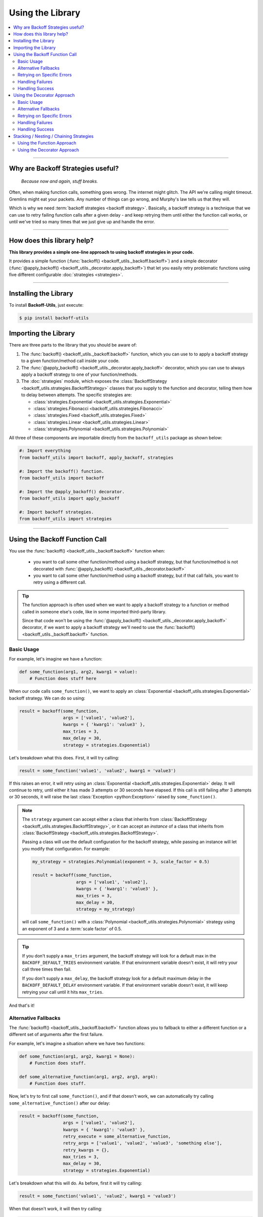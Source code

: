 ********************
Using the Library
********************

.. contents::
  :local:
  :depth: 3
  :backlinks: entry

---------------

Why are Backoff Strategies useful?
====================================

.. epigraph::

  *Because now and again, stuff breaks.*

Often, when making function calls, something goes wrong. The internet might
glitch. The API we're calling might timeout. Gremlins might eat your packets.
Any number of things can go wrong, and Murphy's law tells us that they will.

Which is why we need :term:`backoff strategies <backoff strategy>`. Basically, a
backoff strategy is a technique that we can use to retry failing function calls
after a given delay - and keep retrying them until either the function call works,
or until we've tried so many times that we just give up and handle the error.

---------------

How does this library help?
=============================

**This library provides a simple one-line approach to using backoff strategies in your code.**

It provides a simple function (:func:`backoff() <backoff_utils._backoff.backoff>`)
and a simple decorator (:func:`@apply_backoff() <backoff_utils._decorator.apply_backoff>`)
that let you easily retry problematic functions using five different configurable
:doc:`strategies <strategies>`.

---------------

Installing the Library
========================

To install **Backoff-Utils**, just execute:

.. code-block:: bash

  $ pip install backoff-utils

Importing the Library
=======================

There are three parts to the library that you should be aware of:

#. The :func:`backoff() <backoff_utils._backoff.backoff>` function, which you can use to
   to apply a backoff strategy to a given function/method call inside your code.
#. The :func:`@apply_backoff() <backoff_utils._decorator.apply_backoff>` decorator, which you can
   use to always apply a backoff strategy to one of your function/methods.
#. The :doc:`strategies` module, which exposes
   the :class:`BackoffStrategy <backoff_utils.strategies.BackoffStrategy>` classes
   that you supply to the function and decorator, telling them how to delay between
   attempts. The specific strategies are:

   * :class:`strategies.Exponential <backoff_utils.strategies.Exponential>`
   * :class:`strategies.Fibonacci <backoff_utils.strategies.Fibonacci>`
   * :class:`strategies.Fixed <backoff_utils.strategies.Fixed>`
   * :class:`strategies.Linear <backoff_utils.strategies.Linear>`
   * :class:`strategies.Polynomial <backoff_utils.strategies.Polynomial>`

All three of these components are importable directly from the ``backoff_utils``
package as shown below:

.. code-block:: python

  #: Import everything
  from backoff_utils import backoff, apply_backoff, strategies

  #: Import the backoff() function.
  from backoff_utils import backoff

  #: Import the @apply_backoff() decorator.
  from backoff_utils import apply_backoff

  #: Import backoff strategies.
  from backoff_utils import strategies

.. _function-approach:

---------------

Using the Backoff Function Call
=================================

You use the :func:`backoff() <backoff_utils._backoff.backoff>` function when:

  * you want to call some other function/method using a backoff strategy, but that
    function/method is not decorated with
    :func:`@apply_backoff() <backoff_utils._decorator.backoff>`
  * you want to call some other function/method using a backoff strategy, but if that
    call fails, you want to retry using a different call.

.. tip::

  The function approach is often used when we want to apply a backoff strategy
  to a function or method called in someone else's code, like in some imported
  third-party library.

  Since that code won't be using the
  :func:`@apply_backoff() <backoff_utils._decorator.apply_backoff>`
  decorator, if we want to apply a backoff strategy we'll need to use the
  :func:`backoff() <backoff_utils._backoff.backoff>` function.

Basic Usage
-------------

For example, let's imagine we have a function:

.. code-block:: python

  def some_function(arg1, arg2, kwarg1 = value):
      # Function does stuff here

When our code calls ``some_function()``, we want to apply an
:class:`Exponential <backoff_utils.strategies.Exponential>` backoff strategy. We can do so
using:

.. code-block:: python

  result = backoff(some_function,
                   args = ['value1', 'value2'],
                   kwargs = { 'kwarg1': 'value3' },
                   max_tries = 3,
                   max_delay = 30,
                   strategy = strategies.Exponential)

Let's breakdown what this does. First, it will try calling:

.. code-block:: python

  result = some_function('value1', 'value2', kwarg1 = 'value3')

If this raises an error, it will retry using an
:class:`Exponential <backoff_utils.strategies.Exponential>` delay. It will
continue to retry, until either it has made 3 attempts or 30 seconds have elapsed.
If this call is still failing after 3 attempts or 30 seconds, it will raise the
last :class:`Exception <python:Exception>` raised by ``some_function()``.

.. note::

  The ``strategy`` argument can accept either a class that inherits from
  :class:`BackoffStrategy <backoff_utils.strategies.BackoffStrategy>`, or it can
  accept an *instance* of a class that inherits from
  :class:`BackoffStrategy <backoff_utils.strategies.BackoffStrategy>`.

  Passing a class will use the default configuration for the backoff strategy,
  while passing an instance will let you modify that configuration. For example:

  .. code-block:: python

    my_strategy = strategies.Polynomial(exponent = 3, scale_factor = 0.5)

    result = backoff(some_function,
                     args = ['value1', 'value2'],
                     kwargs = { 'kwarg1': 'value3' },
                     max_tries = 3,
                     max_delay = 30,
                     strategy = my_strategy)

  will call ``some_function()`` with a
  :class:`Polynomial <backoff_utils.strategies.Polynomial>` strategy using an
  exponent of 3 and a :term:`scale factor` of 0.5.

  .. seealso::

    For more information, please see: :doc:`Strategies Explained <strategies>`.

.. _max-delay:
.. _max-tries:

.. tip::

  If you don't supply a ``max_tries`` argument, the backoff strategy will look
  for a default max in the ``BACKOFF_DEFAULT_TRIES`` environment variable. If
  that environment variable doesn't exist, it will retry your call three times
  then fail.

  If you don't supply a ``max_delay``, the backoff strategy look for a default
  maximum delay in the ``BACKOFF_DEFAULT_DELAY`` environment variable. If that
  environment variable doesn't exist, it will keep retrying your call until it
  hits ``max_tries``.

And that's it!

.. seealso::

  For more detailed documentation, please see the :doc:`API Reference <api>` for the
  :func:`backoff() <backoff_utils._backoff.backoff>` function.

.. _argument-adjustment:

Alternative Fallbacks
-----------------------

The :func:`backoff() <backoff_utils._backoff.backoff>` function allows you to fallback to either
a different function or a different set of arguments after the first failure.

For example, let's imagine a situation where we have two functions:

.. code-block:: python

  def some_function(arg1, arg2, kwarg1 = None):
      # Function does stuff.

  def some_alternative_function(arg1, arg2, arg3, arg4):
      # Function does stuff.

Now, let's try to first call ``some_function()``, and if that doesn't work, we
can automatically try calling ``some_alternative_function()`` after our delay:

.. code-block:: python

  result = backoff(some_function,
                   args = ['value1', 'value2'],
                   kwargs = { 'kwarg1': 'value3' },
                   retry_execute = some_alternative_function,
                   retry_args = ['value1', 'value2', 'value3', 'something else'],
                   retry_kwargs = {},
                   max_tries = 3,
                   max_delay = 30,
                   strategy = strategies.Exponential)

Let's breakdown what this will do. As before, first it will try calling:

.. code-block:: python

  result = some_function('value1', 'value2', kwarg1 = 'value3')

When that doesn't work, it will then try calling:

.. code-block:: python

  result = some_alternative_function('value1' ,'value2', 'value3', 'something else')

until either that is successful, or the strategy exceeds the maximum number of tries
or the maximum delay. If everything fails, then it will raise the
last :class:`Exception <python:exception>` raised by ``some_alternative_function()``.

.. _exception-handling:

Retrying on Specific Errors
-----------------------------

Not all errors are created equal. For some errors, we know with 100% certainty
that retrying a function/method call with the same parameters will produce the
exact same error every time. Which means there's no point to applying a backoff
strategy. However, certain errors may be caused by other factors...which means
that if we try again, the function/method call might just work.

This is often the cause when a function/method is making a call across a network
(like an HTTP request). Such a request might timeout because the API just happened
to be over-burdened when the first request was made. If you want a second, maybe
your next request will get through.

The :func:`backoff() <backoff_utils._backoff.backoff>` function allows you to only apply the
backoff strategy for a defined set of exceptions. If the function/method you're
trying raises an exception that isn't on the list? Then the call won't be retried.

Let's assume we have ``some_function()`` as follows:

.. code-block:: python

  def some_function(arg1, arg2, kwarg1 = None):
      # Function does stuff.

Now, let's further assume that ``some_function()`` will sometimes raise:

* :class:`TimeoutError <python:TimeoutError>`
* :class:`IOError <python:IOError>`
* :class:`NotImplementedError <python:NotImplementedError>`

If we get :class:`NotImplementedError <python:NotImplementedError>`, there's no
point in retrying: The same arguments will always produce the same error. But
the other two errors may just be a momentary glitch, and retrying after some
delay may work. Here's how we would do that:

.. code-block:: python

  result = backoff(some_function,
                   args = ['value1', 'value2'],
                   kwargs = { 'kwarg1': 'value3' },
                   max_tries = 3,
                   max_delay = 30,
                   catch_exceptions = [type(TimeoutError), type(IOError)],
                   strategy = strategies.Exponential)

Now, when ``some_function('value1', 'value2', kwarg1 = 'value3')`` raises a
:class:`TimeoutError <python:TimeoutError>` or :class:`IOError <python:IOError>`,
the call will be retried up to 3 times or for 30 seconds (whichever comes first).
If the call raises any other exception, then the call will fail and bubble that
exception up to your code where you'll need to handle it.

.. caution::

  If ``catch_exceptions`` is not :class:`None <python:None>` (the default, which
  will catch all exceptions), then it is very important that the ``catch_exceptions`` argument
  always contain one or more ``type(Exception())`` values. For example:

  .. code-block:: python

    # GOOD: This will work.
    result = backoff(some_function,
                     args = ['value1', 'value2'],
                     kwargs = { 'kwarg1': 'value3' },
                     max_tries = 3,
                     max_delay = 30,
                     catch_exceptions = [type(TimeoutError()), type(IOError())],
                     strategy = strategies.Exponential)

    result = backoff(some_function,
                     args = ['value1', 'value2'],
                     kwargs = { 'kwarg1': 'value3' },
                     max_tries = 3,
                     max_delay = 30,
                     catch_exceptions = type(TimeoutError()),
                     strategy = strategies.Exponential)

    # BAD: This will not work.
    result = backoff(some_function,
                     args = ['value1', 'value2'],
                     kwargs = { 'kwarg1': 'value3' },
                     max_tries = 3,
                     max_delay = 30,
                     catch_exceptions = [TimeoutError, IOError],
                     strategy = strategies.Exponential)

    result = backoff(some_function,
                     args = ['value1', 'value2'],
                     kwargs = { 'kwarg1': 'value3' },
                     max_tries = 3,
                     max_delay = 30,
                     catch_exceptions = [type(TimeoutError), type(IOError)],
                     strategy = strategies.Exponential)

.. _failure-handling:

Handling Failures
-------------------

Sometimes, even after retrying stuff, your function/method call will still fail.
That's life. But when that happens, you might want to call some *other* function
or method to do something in response. You can do this by passing that
function/method to the :func:`backoff() <backoff_utils._backoff.backoff>` function
as the ``on_failure`` argument.

For example, let's imagine we have two functions:

.. code-block:: python

  def some_function(arg1, arg2, kwarg1 = None):
      # Function does stuff.

  def error_handler(*args, **kwargs):
      # Function does stuff.

We can have the backoff strategy call ``error_handler()`` when it has a final
failure - meaning after :func:`backoff() <backoff_utils._backoff.backoff>` has tried and failed
multiple times, after it has timed out, or if ``some_function()`` raises an
exception that is not listed in ``catch_exceptions``.

Here's how that would look:

.. code-block:: python

  result = backoff(some_function,
                   args = ['value1', 'value2'],
                   kwargs = { 'kwarg1': 'value3' },
                   max_tries = 3,
                   max_delay = 30,
                   catch_exceptions = [type(TimeoutError()), type(IOError())],
                   on_failure = error_handler,
                   strategy = strategies.Exponential)

.. tip::

  If you pass a class that descends from :class:`Exception <python:Exception>`
  to ``on_failure``, that exception will be raised with the message of the
  last exception raised by ``some_function()``.

.. caution::

  If you are passing a custom function (*not* an :class:`Exception <python:Exception>`)
  to ``on_failure``, that custom function must accept three positional arguments:

  #. ``error`` - the last exception raised
  #. ``message`` - the message of the last exception raised
  #. ``traceback`` - the stack trace associated with the last exception raised

  If the ``on_failure`` function cannot accept those three positional arguments,
  or if the ``on_failure`` function itself fails, then the last exception raised
  will bubble up.

.. _success-handling:

Handling Success
------------------

So we've talked a lot about failures here. But sometimes, things work! When
the :func:`backoff() <backoff_utils._backoff.backoff>` function is successful, it will always
return the value back to where it was called. But sometimes, you want to fire a
success handler before that value is returned. You can do this by passing a
handler function to the :func:`backoff() <backoff_utils._backoff.backoff>` function's
``on_success`` argument.

Let's imagine we have the following:

.. code-block:: python

  def some_function(arg1, arg2, kwarg1 = None):
      # Function does stuff.

  def success_handler(value_on_success):
      # Function does stuff.

  result = backoff(some_function,
                   args = ['value1', 'value2'],
                   kwargs = { 'kwarg1': 'value3' },
                   max_tries = 3,
                   max_delay = 30,
                   catch_exceptions = [type(TimeoutError()), type(IOError())],
                   on_success = success_handler,
                   strategy = strategies.Exponential)

  # some more stuff happens here

Now, when ``some_function()`` is successful, *before* ``result`` is returned
to your code, the :func:`backoff() <backoff_utils._backoff.backoff>` function will call:

.. code-block:: python

  success_handler(result)

When ``success_handler()`` returns control, the :func:`backoff() <backoff_utils._backoff.backoff>`
function will return ``result`` and your code can continue.

.. caution::

  It is very important that your ``on_success`` function always accept a single
  ``result`` value. This will always be the value returned by function/method
  you were trying to call using a backoff strategy.

.. tip::

  A common pattern is to make your ``on_success`` function an asynchronous
  function. This can help parallelize your code to some extent, which means
  your code isn't waiting for your ``on_success`` handler to complete before
  continuing.

.. _decorator-approach:

Using the Decorator Approach
=================================

You use the :func:`@apply_backoff() <backoff_utils._decorator.apply_backoff>` decorator when you
want to *always* apply a particular backoff strategy to one of your functions or
methods.

Basic Usage
-------------

For example, let's imagine we have a function:

.. code-block:: python

  def some_function(arg1, arg2, kwarg1 = value):
      # Function does stuff here

  result = some_function('value1', 'value2', kwarg1 = 'value3')

Whenever your code calls ``some_function()``, we want to apply an
:class:`Exponential <backoff_utils.strategies.Exponential>` backoff strategy for
a maximum of 5 tries provided they don't take longer than 30 seconds. Here's how we would do that:

.. code-block:: python

  @apply_backoff(strategies.Exponential, max_tries = 5, max_delay = 30)
  def some_function(arg1, arg2, kwarg1 = value):
      # Function does stuff here

  result = some_function('value1', 'value2', kwarg1 = 'value3')

That's it! Now, whenever you call ``some_function()``, the decorator will look
for an error, and if it catches one, will retry the call after an exponential
delay. It will keep retrying until it has tried five times, or until 30 seconds
have passed - whichever is first.

.. note::

  Just as when using the :ref:`function call approach <function-approach>`,
  you can pass the :class:`BackoffStrategy <backoff_utils.strategies.BackoffStrategy>`,
  the number of ``max_tries``, and ``max_delay`` to the
  :func:`@apply_backoff <backoff_utils._decorator.apply_backoff>` decorator.

.. seealso::

  For more detailed documentation, please see the :doc:`API Reference <api>` for the
  :func:`@apply_backoff() <backoff_utils._decorator.apply_backoff>` decorator.

Alternative Fallbacks
-----------------------

.. caution::

  The :func:`@apply_backoff() <backoff_utils._decorator.apply_backoff>` decorator does not
  support alternative fallbacks. If you want to use alternative fallbacks, then
  we suggest using the :ref:`function approach <function-approach>`.

Retrying on Specific Errors
-----------------------------

When using the :func:`@apply_backoff() <backoff_utils._decorator.apply_backoff>` decorator,
you can retry on specific errors by passing those error types to the decorator's
``catch_exceptions`` argument.

.. seealso::

  This works the same as the ``catch_exceptions`` argument when using the
  :ref:`function call approach <exception-handling>`.

Handling Failures
-------------------

.. seealso::

  When using the :func:`@apply_backoff() <backoff_utils._decorator.apply_backoff>` decorator,
  you can fire an ``on_failure`` handler by passing an ``on_failure`` argument
  just as you can for the :ref:`function call approach <failure-handling>`.

Handling Success
-------------------

.. seealso::

  When using the :func:`@apply_backoff() <backoff_utils._decorator.apply_backoff>` decorator,
  you can fire an ``on_success`` handler by passing an ``on_success`` argument
  just as you can for the :ref:`function call approach <success-handling>`.

---------------

.. _chaining-strategies:

Stacking / Nesting / Chaining Strategies
==================================================

Let's imagine that the function/method you want to call will raise two different
errors, and you want to apply a *different* backoff strategy for each error. Using
the library, that's fairly straightforward.

For example, let's imagine we have a function:

.. code-block:: python

  def some_function(arg1, arg2, kwarg1 = None):
      # Function does stuff.

which sometimes raises a :class:`TimeoutError <python:TimeoutError>` and sometimes
an :class:`IOError <python:IOError>`.

Let's further assume that if it raises a :class:`TimeoutError <python:TimeoutError>`,
we want to apply an :class:`Exponential` strategy up to five times, but for an
:class:`IOError <python:IOError>` we want to apply a :class:`Linear` strategy up to
3 times.

Using the Function Approach
-----------------------------

Here's how we could do that using the function approach:

.. code-block:: python

  def backoff_for_timeout():
      return backoff(some_function,
                     args = ['value1', 'value2'],
                     kwargs = { 'kwarg1': 'value3' },
                     max_tries = 5,
                     catch_exceptions = [type(TimeoutError())],
                     strategy = strategies.Exponential)

  result = backoff(backoff_for_timeout,
                   max_tries = 3,
                   catch_exceptions = [type(IOError())],
                   strategy = strategies.Linear)

First, your code will call the :func:`backoff() <backoff_utils._backoff.backoff>` function
for ``backoff_for_timeout()``. It will be looking to catch any
:class:`IOError <python:IOError>` that ``backoff_for_timeout()`` raises. When it
catches one, it will retry up to three times using the :class:`Linear <backoff_utils.strategies.Linear>` strategy.

When the :func:`backoff() <backoff_utils._backoff.backoff>` function calls ``backoff_for_timeout()``,
that function will in turn call another :func:`backoff() <backoff_utils._backoff.backoff>` function
for ``some_function()``. It will be looking to catch any
:class:`TimeoutError <python:TimeoutError>` exceptions that ``some_function()`` raises.
When it catches one, it will retry up to five times using the
:class:`Exponential <backoff_utils.strategies.Exponential>` strategy.

At this point, if ``some_function()`` raises an :class:`IOError <python:IOError>`, however,
it will bubble up to the first :func:`backoff() <backoff_utils._backoff.backoff>` function, which
will catch and handle it.

Using the Decorator Approach
-------------------------------

Here's how we could do it using the :func:`@apply_backoff <backoff_utils._decorator.apply_backoff>`
decorator:

.. code-block:: python

  @apply_backoff(strategies.Linear, max_tries = 3, catch_exceptions = type(IOError))
  @apply_backoff(strategies.Exponential, max_tries = 5, catch_exceptions = type(TimeoutError))
  def some_function(arg1, arg2, kwarg1 = None):
      # Function does stuff.

  result = some_function('value1', 'value2', kwarg1 = 'value3')

Now, when your code calls ``some_function()``, it will first try to catch any
:class:`TimeoutError <python:TimeoutError>` raised by ``some_function()``. If it
catches one, it will retry ``some_function()`` up to 5 times using an
:class:`Exponential <backoff_utils.strategies.Exponential>` strategy.

If ``some_function()`` raises anything other than a
:class:`TimeoutError <python:TimeoutError>`, that error will bubble up to the *next*
decorator you've applied. That decorator looks for a :class:`IOError <python:IOError>`.
If it catches one, it will retry up to 3 times using a
:class:`Linear <backoff_utils.strategies.Linear>` strategy.
